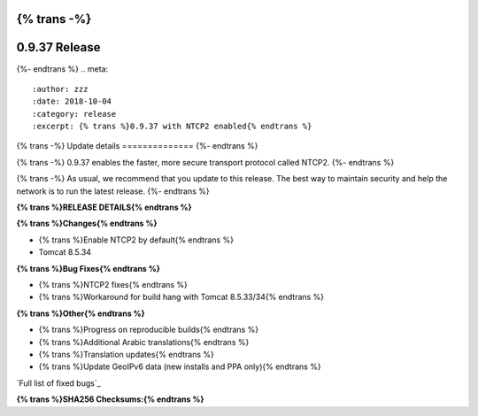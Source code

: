 {% trans -%}
==============
0.9.37 Release
==============
{%- endtrans %}
.. meta::
   :author: zzz
   :date: 2018-10-04
   :category: release
   :excerpt: {% trans %}0.9.37 with NTCP2 enabled{% endtrans %}

{% trans -%}
Update details
==============
{%- endtrans %}

{% trans -%}
0.9.37 enables the faster, more secure transport protocol called NTCP2.
{%- endtrans %}

{% trans -%}
As usual, we recommend that you update to this release. The best way to
maintain security and help the network is to run the latest release.
{%- endtrans %}


**{% trans %}RELEASE DETAILS{% endtrans %}**

**{% trans %}Changes{% endtrans %}**

- {% trans %}Enable NTCP2 by default{% endtrans %}
- Tomcat 8.5.34



**{% trans %}Bug Fixes{% endtrans %}**

- {% trans %}NTCP2 fixes{% endtrans %}
- {% trans %}Workaround for build hang with Tomcat 8.5.33/34{% endtrans %}



**{% trans %}Other{% endtrans %}**

- {% trans %}Progress on reproducible builds{% endtrans %}
- {% trans %}Additional Arabic translations{% endtrans %}
- {% trans %}Translation updates{% endtrans %}
- {% trans %}Update GeoIPv6 data (new installs and PPA only){% endtrans %}


`Full list of fixed bugs`_

.. _{% trans %}`Full list of fixed bugs`{% endtrans %}: http://{{ i2pconv('trac.i2p2.i2p') }}/query?resolution=fixed&milestone=0.9.37


**{% trans %}SHA256 Checksums:{% endtrans %}**

::

